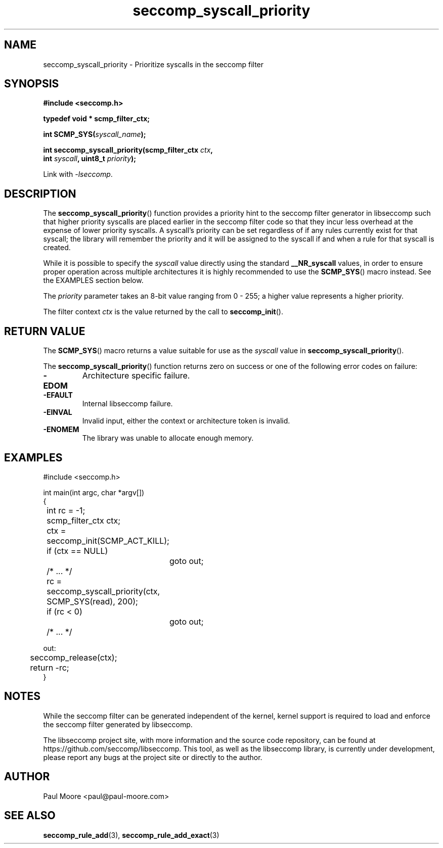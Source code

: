 .TH "seccomp_syscall_priority" 3 "30 May 2020" "paul@paul-moore.com" "libseccomp Documentation"
.\" //////////////////////////////////////////////////////////////////////////
.SH NAME
.\" //////////////////////////////////////////////////////////////////////////
seccomp_syscall_priority \- Prioritize syscalls in the seccomp filter
.\" //////////////////////////////////////////////////////////////////////////
.SH SYNOPSIS
.\" //////////////////////////////////////////////////////////////////////////
.nf
.B #include <seccomp.h>
.sp
.B typedef void * scmp_filter_ctx;
.sp
.BI "int SCMP_SYS(" syscall_name ");"
.sp
.BI "int seccomp_syscall_priority(scmp_filter_ctx " ctx ","
.BI "                             int " syscall ", uint8_t " priority ");"
.sp
Link with \fI\-lseccomp\fP.
.fi
.\" //////////////////////////////////////////////////////////////////////////
.SH DESCRIPTION
.\" //////////////////////////////////////////////////////////////////////////
.P
The
.BR seccomp_syscall_priority ()
function provides a priority hint to the seccomp filter generator in libseccomp
such that higher priority syscalls are placed earlier in the seccomp filter code
so that they incur less overhead at the expense of lower priority syscalls.  A
syscall's priority can be set regardless of if any rules currently exist for
that syscall; the library will remember the priority and it will be assigned to
the syscall if and when a rule for that syscall is created.
.P
While it is possible to specify the
.I syscall
value directly using the standard
.B __NR_syscall
values, in order to ensure proper operation across multiple architectures it
is highly recommended to use the
.BR SCMP_SYS ()
macro instead.  See the EXAMPLES section below.
.P
The
.I priority
parameter takes an 8-bit value ranging from 0 \- 255; a higher value represents
a higher priority.
.P
The filter context
.I ctx
is the value returned by the call to
.BR seccomp_init ().
.\" //////////////////////////////////////////////////////////////////////////
.SH RETURN VALUE
.\" //////////////////////////////////////////////////////////////////////////
The
.BR SCMP_SYS ()
macro returns a value suitable for use as the
.I syscall
value in
.BR seccomp_syscall_priority ().
.P
The
.BR seccomp_syscall_priority ()
function returns zero on success or one of the following error codes on
failure:
.TP
.B -EDOM
Architecture specific failure.
.TP
.B -EFAULT
Internal libseccomp failure.
.TP
.B -EINVAL
Invalid input, either the context or architecture token is invalid.
.TP
.B -ENOMEM
The library was unable to allocate enough memory.
.\" //////////////////////////////////////////////////////////////////////////
.SH EXAMPLES
.\" //////////////////////////////////////////////////////////////////////////
.nf
#include <seccomp.h>

int main(int argc, char *argv[])
{
	int rc = \-1;
	scmp_filter_ctx ctx;

	ctx = seccomp_init(SCMP_ACT_KILL);
	if (ctx == NULL)
		goto out;

	/* ... */

	rc = seccomp_syscall_priority(ctx, SCMP_SYS(read), 200);
	if (rc < 0)
		goto out;

	/* ... */

out:
	seccomp_release(ctx);
	return \-rc;
}
.fi
.\" //////////////////////////////////////////////////////////////////////////
.SH NOTES
.\" //////////////////////////////////////////////////////////////////////////
.P
While the seccomp filter can be generated independent of the kernel, kernel
support is required to load and enforce the seccomp filter generated by
libseccomp.
.P
The libseccomp project site, with more information and the source code
repository, can be found at https://github.com/seccomp/libseccomp.  This tool,
as well as the libseccomp library, is currently under development, please
report any bugs at the project site or directly to the author.
.\" //////////////////////////////////////////////////////////////////////////
.SH AUTHOR
.\" //////////////////////////////////////////////////////////////////////////
Paul Moore <paul@paul-moore.com>
.\" //////////////////////////////////////////////////////////////////////////
.SH SEE ALSO
.\" //////////////////////////////////////////////////////////////////////////
.BR seccomp_rule_add (3),
.BR seccomp_rule_add_exact (3)
